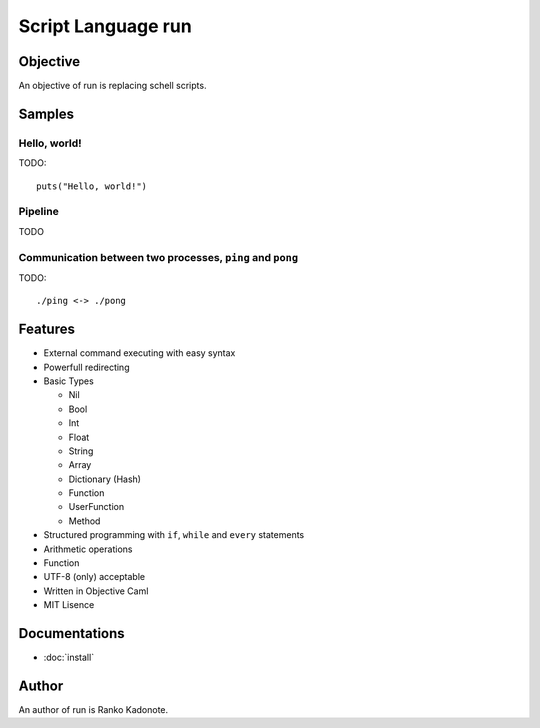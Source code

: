 
Script Language run
*******************

Objective
=========

An objective of run is replacing schell scripts.

Samples
=======

Hello, world!
-------------

TODO::

  puts("Hello, world!")

Pipeline
--------

TODO

Communication between two processes, ``ping`` and ``pong``
----------------------------------------------------------

TODO::

  ./ping <-> ./pong

Features
========

* External command executing with easy syntax
* Powerfull redirecting
* Basic Types

  * Nil
  * Bool
  * Int
  * Float
  * String
  * Array
  * Dictionary (Hash)
  * Function
  * UserFunction
  * Method

* Structured programming with ``if``, ``while`` and ``every`` statements
* Arithmetic operations
* Function
* UTF-8 (only) acceptable
* Written in Objective Caml
* MIT Lisence

Documentations
==============

* :doc:`install`

Author
======

An author of run is Ranko Kadonote.

.. vim: tabstop=2 shiftwidth=2 expandtab softtabstop=2 filetype=rst
